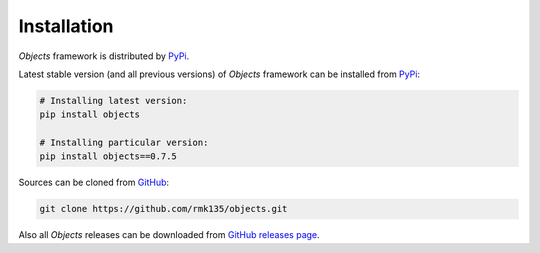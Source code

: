Installation
============

*Objects* framework is distributed by PyPi_.

Latest stable version (and all previous versions) of *Objects* framework can be
installed from PyPi_:

.. code-block:: bash

    # Installing latest version:
    pip install objects

    # Installing particular version:
    pip install objects==0.7.5
    
Sources can be cloned from GitHub_:

.. code-block:: bash

    git clone https://github.com/rmk135/objects.git

Also all *Objects* releases can be downloaded from `GitHub releases page`_.

.. _PyPi: https://pypi.python.org/pypi/Objects
.. _GitHub: https://github.com/rmk135/objects
.. _GitHub releases page: https://github.com/rmk135/objects/releases
